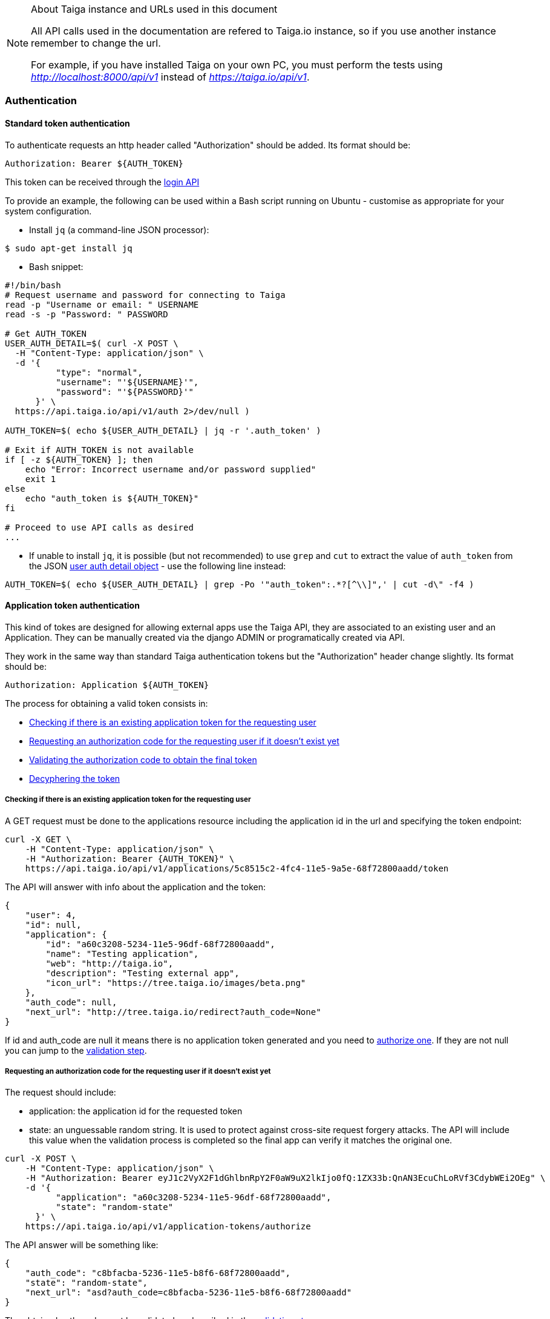 .About Taiga instance and URLs used in this document
[NOTE]
===============================
All API calls used in the documentation are refered to Taiga.io instance, so if you use another
instance remember to change the url.

For example, if you have installed Taiga on your own PC, you must perform the tests using
_http://localhost:8000/api/v1_ instead of _https://taiga.io/api/v1_.
===============================

=== Authentication

==== Standard token authentication

To authenticate requests an http header called "Authorization" should be added. Its format should be:

[source]
----
Authorization: Bearer ${AUTH_TOKEN}
----

This token can be received through the link:#auth-normal-login[login API]

To provide an example, the following can be used within a Bash script running on Ubuntu - customise as appropriate for your system configuration.

- Install `jq` (a command-line JSON processor):

[source,bash]
----
$ sudo apt-get install jq
----

- Bash snippet:

[source,bash]
----
#!/bin/bash
# Request username and password for connecting to Taiga
read -p "Username or email: " USERNAME
read -s -p "Password: " PASSWORD

# Get AUTH_TOKEN
USER_AUTH_DETAIL=$( curl -X POST \
  -H "Content-Type: application/json" \
  -d '{
          "type": "normal",
          "username": "'${USERNAME}'",
          "password": "'${PASSWORD}'"
      }' \
  https://api.taiga.io/api/v1/auth 2>/dev/null )

AUTH_TOKEN=$( echo ${USER_AUTH_DETAIL} | jq -r '.auth_token' )

# Exit if AUTH_TOKEN is not available
if [ -z ${AUTH_TOKEN} ]; then
    echo "Error: Incorrect username and/or password supplied"
    exit 1
else
    echo "auth_token is ${AUTH_TOKEN}"
fi

# Proceed to use API calls as desired
...
----

- If unable to install `jq`, it is possible (but not recommended) to use `grep` and `cut` to extract the value of `auth_token` from the JSON link:#object-auth-user-detail[user auth detail object] - use the following line instead:

[source,bash]
----
AUTH_TOKEN=$( echo ${USER_AUTH_DETAIL} | grep -Po '"auth_token":.*?[^\\]",' | cut -d\" -f4 )
----


==== Application token authentication

This kind of tokes are designed for allowing external apps use the Taiga API, they are associated to an existing user and an Application. They can be manually created via the django ADMIN or programatically created via API.

They work in the same way than standard Taiga authentication tokens but the "Authorization" header change slightly. Its format should be:

[source]
----
Authorization: Application ${AUTH_TOKEN}
----

The process for obtaining a valid token consists in:

- link:#external-app-get-token[Checking if there is an existing application token for the requesting user]
- link:#external-app-authorization[Requesting an authorization code for the requesting user if it doesn't exist yet]
- link:#external-app-validation[Validating the authorization code to obtain the final token]
- link:#external-app-decyphering[Decyphering the token]

[[external-app-get-token]]
===== Checking if there is an existing application token for the requesting user

A GET request must be done to the applications resource including the application id in the url and specifying the token endpoint:

[source,bash]
----
curl -X GET \
    -H "Content-Type: application/json" \
    -H "Authorization: Bearer {AUTH_TOKEN}" \
    https://api.taiga.io/api/v1/applications/5c8515c2-4fc4-11e5-9a5e-68f72800aadd/token
----

The API will answer with info about the application and the token:

[source,json]
----
{
    "user": 4,
    "id": null,
    "application": {
        "id": "a60c3208-5234-11e5-96df-68f72800aadd",
        "name": "Testing application",
        "web": "http://taiga.io",
        "description": "Testing external app",
        "icon_url": "https://tree.taiga.io/images/beta.png"
    },
    "auth_code": null,
    "next_url": "http://tree.taiga.io/redirect?auth_code=None"
}
----

If id and auth_code are null it means there is no application token generated and you need to link:#external-app-authorization[authorize one]. If they are not null you can jump to the link:#external-app-validation[validation step].

[[external-app-authorization]]
===== Requesting an authorization code for the requesting user if it doesn't exist yet

The request should include:

- application: the application id for the requested token
- state: an unguessable random string. It is used to protect against cross-site request forgery attacks. The API will include this value when the validation process is completed so the final app can verify it matches the original one.

[source,bash]
----
curl -X POST \
    -H "Content-Type: application/json" \
    -H "Authorization: Bearer eyJ1c2VyX2F1dGhlbnRpY2F0aW9uX2lkIjo0fQ:1ZX33b:QnAN3EcuChLoRVf3CdybWEi2OEg" \
    -d '{
    	  "application": "a60c3208-5234-11e5-96df-68f72800aadd",
    	  "state": "random-state"
      }' \
    https://api.taiga.io/api/v1/application-tokens/authorize
----

The API answer will be something like:

[source,json]
----
{
    "auth_code": "c8bfacba-5236-11e5-b8f6-68f72800aadd",
    "state": "random-state",
    "next_url": "asd?auth_code=c8bfacba-5236-11e5-b8f6-68f72800aadd"
}
----

The obtained auth_code must be validated as described in the link:#external-app-validation[validation step].

[[external-app-validation]]
===== Validating the authorization code to obtain the final token

Now the external app must validate the auth_code obtained in the previous steps with a request including:

- application: the application id for the requested token
- state: an unguessable random string. It is used to protect against cross-site request forgery attacks. The API will include this value when the validation process is completed so the final app can verify it matches the original one.
- auth_code: the authorization code received on previous the steps.

[source,bash]
----
curl -X POST \
    -H "Content-Type: application/json" \
    -H "Authorization: Bearer eyJ1c2VyX2F1dGhlbnRpY2F0aW9uX2lkIjo0fQ:1ZX33b:QnAN3EcuChLoRVf3CdybWEi2OEg" \
    -d '{
    	  "application": "a60c3208-5234-11e5-96df-68f72800aadd",
    	  "auth_code": "21ce08c4-5237-11e5-a8a3-68f72800aadd",
    	  "state": "random-state"
      }' \
https://api.taiga.io/api/v1/application-tokens/validate
----

The API answer will be something like:

[source,json]
----
{
    "cyphered_token": "eyJlbmMiOiJBMjU2R0NNIiwiYWxnIjoiQTEyOEtXIn0.E-Ee1cRgG0JEd90yJu-Dgl_vwKHTHdPy2YHRbCsMvfiJx0OvR12E8g.kGwJPnWQJecFPEae.ebQtpRNPbKh6FBS-LSUhw1xNARl0Q5loCO4fAk00LHFqcDpAwba7LHeR3MPx9T9LfA.KM-Id_041g8OdWaseGyV8g"
}
----

[[external-app-decyphering]]
===== Decyphering the token

The token is cyphered using JWE with A128KW as algorythm and A256GCM as encryption. Both parts (Taiga and the external application requesting the token) must know about the encryption key used in the process (in Taiga it's an attribute of the application model).

- A python snippet for decyphering the token:

[source,python]
----
from jwkest.jwk import SYMKey
from jwkest.jwe import JWE
key ="this-is-the-secret-key"
cyphered_token="eyJlbmMiOiJBMjU2R0NNIiwiYWxnIjoiQTEyOEtXIn0.H5jWzzXQISSh_QPCO5mWhT0EI9RRV45xA7vbWoxeBIjiCL3qwAmlzg.bBWVKwGTkta5y99c.ArycfFtrlmWgyZ4lwXw_JiSVmkn9YF6Xwlh8nVDku0BLW8kvaxNy3XRbbb17MtZ7mg.pDkpgDwffCyCy4sYNQI6zA"
sym_key = SYMKey(key=key, alg="A128KW")
token=JWE().decrypt(cyphered_token, keys=[sym_key])
print(token)
----

When decyphering it correctly you will obtain a json containing the application token that can be used in the Authorization headers

[source, json]
----
{
    "token": "95db1710-5238-11e5-a86e-68f72800aadd"
}
----


=== OCC - Optimistic concurrency control
In taiga multiple operations can be happening at the same time for an element so every modifying request should include a valid version parameter. You can think about two different users updating the same user story, there are two possible scenarios here:

- They are updating the same attributes on the element. In this situation the API will accept the first request and deny the second one because the version parameter will be considered as invalid.
- They are updating different attributes on the element. In this situation the API is smart enough for accepting both requests, the second one would have an invalid version but the changes are not affecting modified attributes so they can be applied safely

The version parameter is considered valid if it contains the current version for the element, it will be incremented automatically if the modification is successful.

=== Pagination
By default the API will always return paginated results and includes the following headers in the response:

- x-paginated: boolean indicating if pagination is being used for the request
- x-paginated-by: number of results per page
- x-pagination-count: total number of results
- x-pagination-current: current page
- x-pagination-next: next results
- x-pagination-prev: previous results

*Disabling pagination* can be accomplished by setting an extra http header:

[source]
----
x-disable-pagination: True
----

=== Internationalization
The API returns some content translated, you can specify the language with an extra http header:

[source]
----
Accept-Language: {LanguageId}
----

The LanguageId can be chosen from the value list of available languages. You can get them using the link:#locales[locales API].


=== Throttling

If the api is configured with throttling you have to take care on responses
with 429 (Too many requests) status code, that mean you reach the throttling
limit.

=== Blocked resources

If a project is blocked all its related resources (wiki pages, isues, user stories, tasks, memberships...) and the project itself will be accesible only in read-only mode. The API will return 451 errors when updating, deleting or creating content for this blocked projects.
